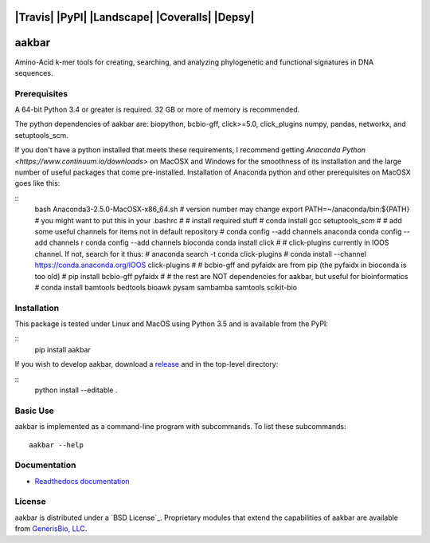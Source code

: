 |Travis| |PyPI| |Landscape| |Coveralls| |Depsy|
======
aakbar
======
Amino-Acid k-mer tools for creating, searching, and analyzing phylogenetic and functional signatures in DNA sequences.

Prerequisites
-------------
A 64-bit Python 3.4 or greater is required.  32 GB or more of memory is recommended.

The python dependencies of aakbar are: biopython, bcbio-gff, click>=5.0, click_plugins numpy, pandas, networkx, and setuptools_scm.

If you don't have a python installed that meets these requirements, I recommend getting `Anaconda Python <https://www.continuum.io/downloads>` on MacOSX and Windows for the smoothness of its installation and the large number of useful packages that come pre-installed.  Installation of Anaconda python and other prerequisites on MacOSX goes like this:

::
	bash Anaconda3-2.5.0-MacOSX-x86_64.sh # version number may change
	export PATH=~/anaconda/bin:${PATH}    # you might want to put this in your .bashrc
	#
        # install required stuff
	#
	conda install gcc setuptools_scm
	#
	# add some useful channels for items not in default repository
	#
	conda config --add channels anaconda
	conda config --add channels r
	conda config --add channels bioconda
	conda install click 
	#
	# click-plugins currently in IOOS channel.  If not, search for it thus:
	# anaconda search -t conda click-plugins
	#
	conda install --channel https://conda.anaconda.org/IOOS click-plugins
	#
	# bcbio-gff and pyfaidx are from pip (the pyfaidx in bioconda is too old)
	#
	pip install bcbio-gff pyfaidx
	#
	# the rest are NOT dependencies for aakbar, but useful for bioinformatics
	#
	conda install bamtools bedtools bioawk pysam sambamba samtools scikit-bio


Installation
------------

This package is tested under Linux and MacOS using Python 3.5 and is available from the PyPI:

::
	pip install aakbar

If you wish to develop aakbar,  download a `release <https:/github.com/generisbio/aakbar/releases>`_ and in the top-level directory:

::
	python install --editable .


Basic Use
---------
aakbar is implemented as a command-line program with subcommands.  To list these subcommands: ::

    aakbar --help

Documentation
-------------
- `Readthedocs documentation <https://aakbar.readthedocs.org/en/latest/index.html>`_


License
-------
aakbar is distributed under a `BSD License`_.  Proprietary modules that extend the capabilities of aakbar
are available from `GenerisBio, LLC <http://www.generisbio.com>`_.
